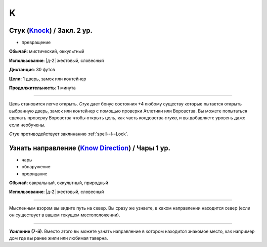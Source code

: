 K
~~~~~~~~

.. _spell--k--Knock:

Стук (`Knock <http://2e.aonprd.com/Spells.aspx?ID=168>`_) / Закл. 2 ур.
"""""""""""""""""""""""""""""""""""""""""""""""""""""""""""""""""""""""""""""""""

- превращение

**Обычай**: мистический, оккультный

**Использование**: |д-2| жестовый, словесный

**Дистанция**: 30 футов

**Цели**: 1 дверь, замок или контейнер

**Продолжительность**: 1 минута

----------

Цель становится легче открыть.
*Стук* дает бонус состояния +4 любому существу которые пытается открыть выбранную дверь, замок или контейнер с помощью проверки Атлетики или Воровства.
Вы можете попытаться сделать проверку Воровства чтобы открыть цель, как часть колдовства *стука*, и вы добавляете уровень даже если необучены.

*Стук* противодействует заклинанию :ref:`spell--l--Lock`.



.. _spell--k--Know-Direction:

Узнать направление (`Know Direction <http://2e.aonprd.com/Spells.aspx?ID=169>`_) / Чары 1 ур.
""""""""""""""""""""""""""""""""""""""""""""""""""""""""""""""""""""""""""""""""""""""""""""""""""""

- чары
- обнаружение
- прорицание

**Обычай**: сакральный, оккультный, природный

**Использование**: |д-2| жестовый, словесный

--------------------------------------------------

Мысленным взором вы видите путь на север.
Вы сразу же узнаете, в каком направлении находится север (если он существует в вашем текущем местоположении).

--------------------------------------------------

**Усиление (7-й)**. Вместо этого вы можете узнать направление в котором находится знакомое место, как например дом где вы ранее жили или любимая таверна.


